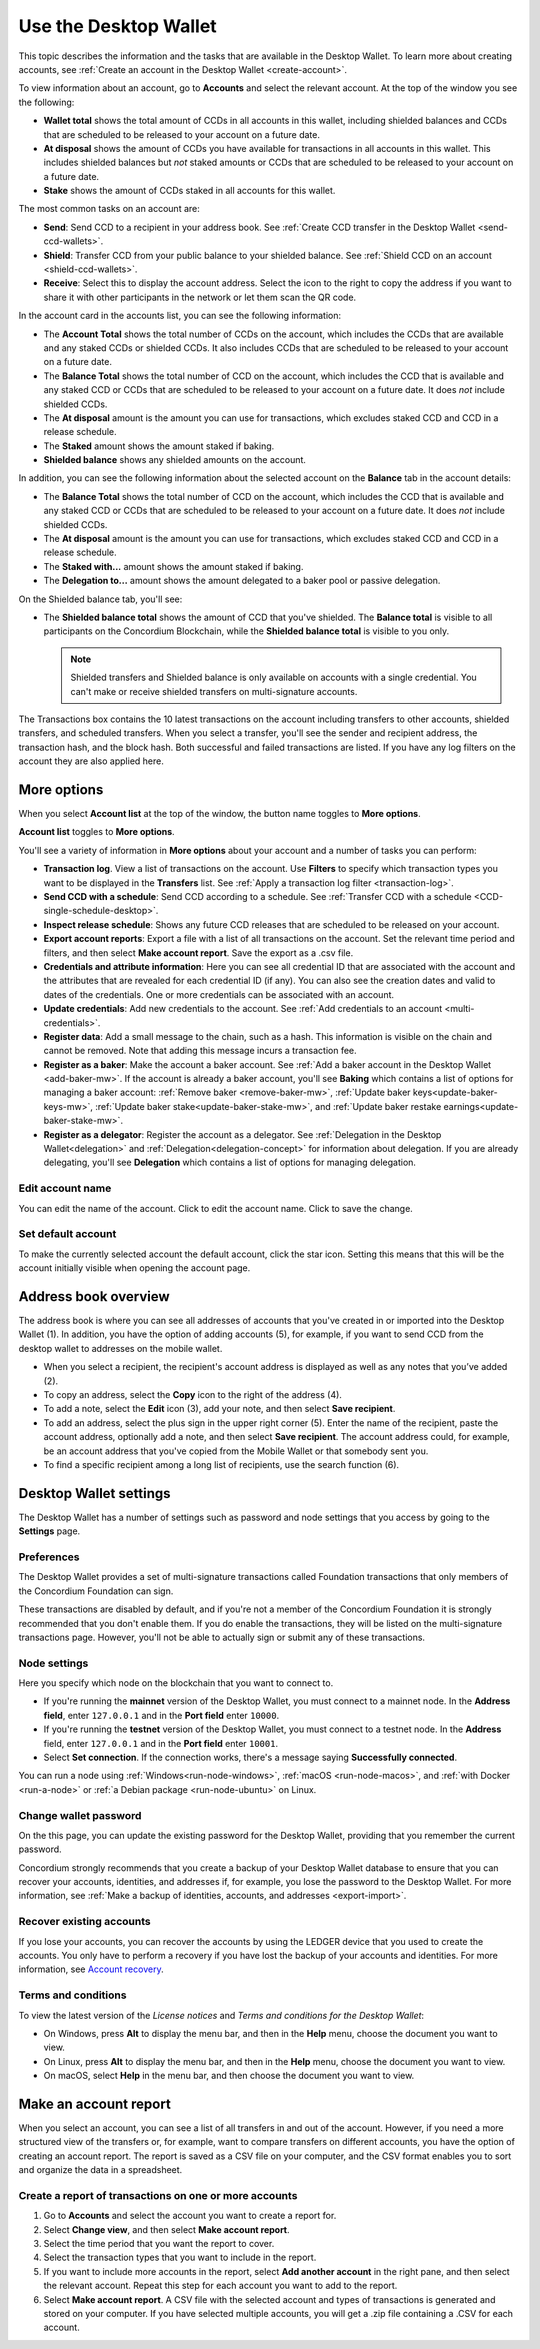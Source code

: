 
.. _overview-account-desktop:

======================
Use the Desktop Wallet
======================

This topic describes the information and the tasks that are available in the Desktop Wallet. To learn more about creating accounts, see :ref:`Create an account in the Desktop Wallet <create-account>`.

To view information about an account, go to **Accounts** and select the relevant account. At the top of the window you see the following:

.. image:: ../images/desktop-wallet/dw-wallet-totals.png

-  **Wallet total** shows the total amount of CCDs in all accounts in this wallet, including shielded balances and CCDs that are scheduled to be released to your account on a future date.

-  **At disposal** shows the amount of CCDs you have available for transactions in all accounts in this wallet. This includes shielded balances but *not* staked amounts or CCDs that are scheduled to be released to your account on a future date.

-  **Stake** shows the amount of CCDs staked in all accounts for this wallet.

The most common tasks on an account are:

-  **Send**: Send CCD to a recipient in your address book. See :ref:`Create CCD transfer in the Desktop Wallet <send-ccd-wallets>`.

-  **Shield**: Transfer CCD from your public balance to your shielded balance. See :ref:`Shield CCD on an account <shield-ccd-wallets>`.

-  **Receive**: Select this to display the account address. Select the icon to the right to copy the address if you want to share it with other participants in the network or let them scan the QR code.

In the account card in the accounts list, you can see the following information:

.. image:: ../images/desktop-wallet/dw-acct-card-in-list.png

-  The **Account Total** shows the total number of CCDs on the account, which includes the CCDs that are available and any staked CCDs or shielded CCDs. It also includes CCDs that are scheduled to be released to your account on a future date.

-  The **Balance Total** shows the total number of CCD on the account, which includes the CCD that is available and any staked CCD or CCDs that are scheduled to be released to your account on a future date. It does *not* include shielded CCDs.

-  The **At disposal** amount is the amount you can use for transactions, which excludes staked CCD and CCD in a release schedule.

-  The **Staked** amount shows the amount staked if baking.

-  **Shielded balance** shows any shielded amounts on the account.

In addition, you can see the following information about the selected account on the **Balance** tab in the account details:

.. image:: ../images/desktop-wallet/dw-balance-details.png

-  The **Balance Total** shows the total number of CCD on the account, which includes the CCD that is available and any staked CCD or CCDs that are scheduled to be released to your account on a future date. It does *not* include shielded CCDs.

-  The **At disposal** amount is the amount you can use for transactions, which excludes staked CCD and CCD in a release schedule.

-  The **Staked with...** amount shows the amount staked if baking.

-  The **Delegation to...** amount shows the amount delegated to a baker pool or passive delegation.

On the Shielded balance tab, you'll see:

-  The **Shielded balance total** shows the amount of CCD that you've shielded. The **Balance total** is visible to all participants on the Concordium Blockchain, while the **Shielded balance total** is visible to you only.

   .. Note::
      Shielded transfers and Shielded balance is only available on accounts with a single credential. You can't make or receive shielded transfers on multi-signature accounts.

The Transactions box contains the 10 latest transactions on the account including transfers to other accounts, shielded transfers, and scheduled transfers. When you select a transfer, you'll see the sender and recipient address, the transaction hash, and the block hash. Both successful and failed transactions are listed. If you have any log filters on the account they are also applied here.

More options
============

When you select **Account list** at the top of the window, the button name toggles to **More options**.

.. image:: ../images/desktop-wallet/dw-screen-toggle.png

**Account list** toggles to **More options**.

.. image:: ../images/desktop-wallet/dw-screen-toggle2.png

You'll see a variety of information in **More options** about your account and a number of tasks you can perform:

.. image:: ../images/desktop-wallet/dw-account-menu-regular.png

-  **Transaction log**. View a list of transactions on the account. Use **Filters** to specify which transaction types you want to be displayed in the **Transfers** list. See :ref:`Apply a transaction log filter <transaction-log>`.

-  **Send CCD with a schedule**: Send CCD according to a schedule. See :ref:`Transfer CCD with a schedule <CCD-single-schedule-desktop>`.

-  **Inspect release schedule**: Shows any future CCD releases that are scheduled to be released on your account.

- **Export account reports**: Export a file with a list of all transactions on the account. Set the relevant time period and filters, and then select **Make account report**. Save the export as a .csv file.

-  **Credentials and attribute information**: Here you can see all credential ID that are associated with the account and the attributes that are revealed for each credential ID (if any). You can also see the creation dates and valid to dates of the credentials. One or more credentials can be associated with an account.

-  **Update credentials**: Add new credentials to the account. See :ref:`Add credentials to an account <multi-credentials>`.

-  **Register data**: Add a small message to the chain, such as a hash. This information is visible on the chain and cannot be removed. Note that adding this message incurs a transaction fee.

-  **Register as a baker**: Make the account a baker account. See :ref:`Add a baker account in the Desktop Wallet <add-baker-mw>`. If the account is already a baker account, you'll see **Baking** which contains a list of options for managing a baker account: :ref:`Remove baker <remove-baker-mw>`, :ref:`Update baker keys<update-baker-keys-mw>`, :ref:`Update baker stake<update-baker-stake-mw>`, and :ref:`Update baker restake earnings<update-baker-stake-mw>`.

- **Register as a delegator**: Register the account as a delegator. See :ref:`Delegation in the Desktop Wallet<delegation>` and :ref:`Delegation<delegation-concept>` for information about delegation. If you are already delegating, you'll see **Delegation** which contains a list of options for managing delegation.

Edit account name
-----------------

You can edit the name of the account. Click |edit| to edit the account name. Click |save| to save the change.

.. image:: ../images/desktop-wallet/dw-edit-account-name.png

.. |edit|    image:: ../images/edit.png
                    :width: 20px
                    :alt: small square with pencil
.. |save|    image:: ../images/save.png
                    :width: 20px
                    :alt: check mark

Set default account
-------------------

To make the currently selected account the default account, click the star icon. Setting this means that this will be the account initially visible when opening the account page.

.. image:: ../images/desktop-wallet/dw-favorite-account.png

.. _dw-address-book:

Address book overview
=====================

The address book is where you can see all addresses of accounts that you've created in or imported into the Desktop Wallet (1). In addition, you have the option of adding accounts (5), for example, if you want to send CCD from the desktop wallet to addresses on the mobile wallet.

.. image:: ../images/desktop-wallet/dw-address-book.png

- When you select a recipient, the recipient's account address is displayed as well as any notes that you’ve added (2).

- To copy an address, select the **Copy** icon to the right of the address (4).

- To add a note, select the **Edit** icon (3), add your note, and then select **Save recipient**.

- To add an address, select the plus sign in the upper right corner (5). Enter the name of the recipient, paste the account address, optionally add a note, and then select **Save recipient**. The account address could, for example, be an account address that you've copied from the Mobile Wallet or that somebody sent you.

- To find a specific recipient among a long list of recipients, use the search function (6).

Desktop Wallet settings
=======================

The Desktop Wallet has a number of settings such as password and node settings that you access by going to the **Settings** page.

Preferences
-----------

The Desktop Wallet provides a set of multi-signature transactions called Foundation transactions that only members of the Concordium Foundation can sign.

These transactions are disabled by default, and if you're not a member of the Concordium Foundation it is strongly recommended that you don't enable them. If you do enable the transactions, they will be listed on the multi-signature transactions page. However, you'll not be able to actually sign or submit any of these transactions.

Node settings
-------------

Here you specify which node on the blockchain that you want to connect to.

- If you're running the **mainnet** version of the Desktop Wallet, you must connect to a mainnet node. In the **Address field**, enter ``127.0.0.1`` and in the **Port field** enter ``10000``.

- If you're running the **testnet** version of the Desktop Wallet, you must connect to a testnet node. In the **Address** field, enter ``127.0.0.1`` and in the **Port field** enter ``10001``.

- Select **Set connection**. If the connection works, there's a message saying **Successfully connected**.

You can run a node using :ref:`Windows<run-node-windows>`, :ref:`macOS <run-node-macos>`, and :ref:`with Docker <run-a-node>` or :ref:`a Debian package <run-node-ubuntu>` on Linux.

Change wallet password
----------------------

On the this page, you can update the existing password for the Desktop Wallet, providing that you remember the current password.

Concordium strongly recommends that you create a backup of your Desktop Wallet database to ensure that you can recover your accounts, identities, and addresses if, for example, you lose the password to the Desktop Wallet. For more information, see :ref:`Make a backup of identities, accounts, and addresses <export-import>`.

Recover existing accounts
-------------------------

If you lose your accounts, you can recover the accounts by using the LEDGER device that you used to create the accounts. You only have to perform a recovery if you have lost the backup of your accounts and identities. For more information, see `Account recovery <https://developer.concordium.software/en/mainnet/net/guides/export-import.html?highlight=account%20recovery>`_.

Terms and conditions
--------------------

To view the latest version of the *License notices* and *Terms and conditions for the Desktop Wallet*:

- On Windows, press **Alt** to display the menu bar, and then in the **Help** menu, choose the document you want to view.

- On Linux, press **Alt** to display the menu bar, and then in the **Help** menu, choose the document you want to view.

- On macOS, select **Help** in the menu bar, and then choose the document you want to view.


Make an account report
======================

When you select an account, you can see a list of all transfers in and out of the account. However, if you need a more structured view of the transfers or, for example, want to compare transfers on different accounts, you have the option of creating an account report. The report is saved as a CSV file on your computer, and the CSV format enables you to sort and organize the data in a spreadsheet.

Create a report of transactions on one or more accounts
-------------------------------------------------------

#. Go to **Accounts** and select the account you want to create a report for.

#. Select **Change view**, and then select **Make account report**.

#. Select the time period that you want the report to cover.

#. Select the transaction types that you want to include in the report.

#. If you want to include more accounts in the report, select **Add another account** in the right pane, and then select the relevant account. Repeat this step for each account you want to add to the report.

#. Select **Make account report**. A CSV file with the selected account and types of transactions is generated and stored on your computer. If you have selected multiple accounts, you will get a .zip file containing a .CSV for each account.
